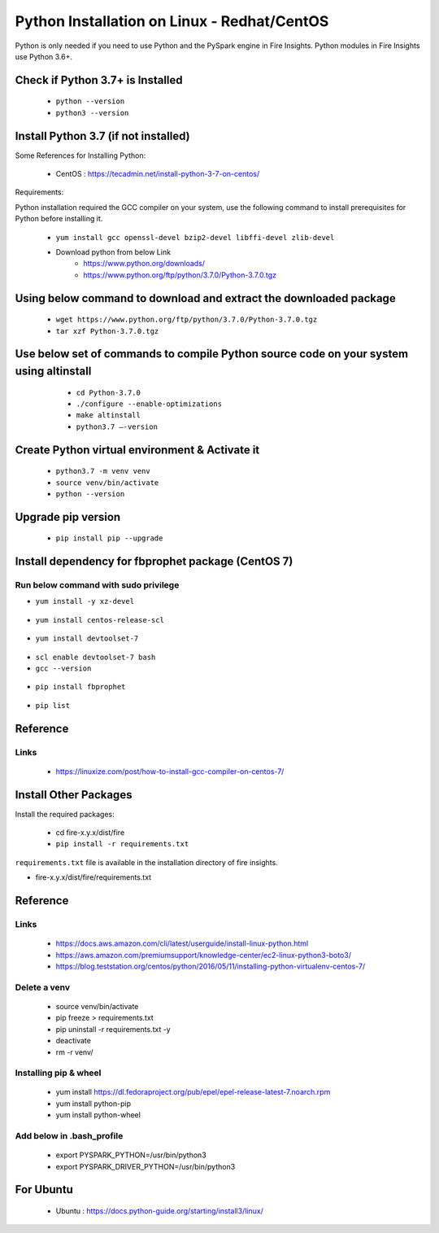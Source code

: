 Python Installation on Linux - Redhat/CentOS
============================

Python is only needed if you need to use Python and the PySpark engine in Fire Insights. Python modules in Fire Insights use Python 3.6+.

Check if Python 3.7+ is Installed
----------------

  * ``python --version``
  * ``python3 --version``

Install Python 3.7 (if not installed)
----------------

Some References for Installing Python:

  * CentOS : https://tecadmin.net/install-python-3-7-on-centos/

Requirements:

Python installation required the GCC compiler on your system, use the following command to install prerequisites for Python before installing it.

  * ``yum install gcc openssl-devel bzip2-devel libffi-devel zlib-devel``

  * Download python from below Link
     * https://www.python.org/downloads/
     * https://www.python.org/ftp/python/3.7.0/Python-3.7.0.tgz

Using below command to download and extract the downloaded package  
------------------------------------------
  
  * ``wget https://www.python.org/ftp/python/3.7.0/Python-3.7.0.tgz``   
  * ``tar xzf Python-3.7.0.tgz``

Use below set of commands to compile Python source code on your system using altinstall
-------------------------------------------------------------------------------------

  * ``cd Python-3.7.0``
  * ``./configure --enable-optimizations``
  * ``make altinstall``
  * ``python3.7 –-version``
  
 .. figure:: ../_assets/configuration/python3_7.PNG
   :alt: Installations
   :align: center
   :width: 60% 

Create Python virtual environment & Activate it
---------------------------------

  * ``python3.7 -m venv venv``
  * ``source venv/bin/activate``
  * ``python --version``

.. figure:: ../_assets/configuration/venv_python.PNG
   :alt: Installations
   :align: center
   :width: 60%

.. figure:: ../_assets/configuration/version_python.PNG
   :alt: Installations
   :align: center
   :width: 60%

Upgrade pip version
-------------------

  * ``pip install pip --upgrade``

.. figure:: ../_assets/configuration/upgrade-pip.PNG
   :alt: Installations
   :align: center
   :width: 60%

Install dependency for fbprophet package (CentOS 7)
-----------------------------------------

Run below command with sudo privilege
++++++++++++++++++++++++++++++++++

* ``yum install -y xz-devel``
    
.. figure:: ../_assets/configuration/develop-tool.PNG
   :alt: Installations
   :align: center
   :width: 60%   

* ``yum install centos-release-scl``
  
.. figure:: ../_assets/configuration/scl-tool.PNG
   :alt: Installations
   :align: center
   :width: 60% 
   
* ``yum install devtoolset-7``
  
.. figure:: ../_assets/configuration/devtool7.PNG
   :alt: Installations
   :align: center
   :width: 60%  
 
* ``scl enable devtoolset-7 bash``
* ``gcc --version``
   
.. figure:: ../_assets/configuration/gcc_version.PNG
   :alt: Installations
   :align: center
   :width: 60%    

* ``pip install fbprophet``

.. figure:: ../_assets/configuration/fbprophet.PNG
   :alt: Installations
   :align: center
   :width: 60%

* ``pip list``

.. figure:: ../_assets/configuration/list-pip.PNG
   :alt: Installations
   :align: center
   :width: 60%

Reference
---------

Links
+++++

  * https://linuxize.com/post/how-to-install-gcc-compiler-on-centos-7/

Install Other Packages
----------------------

Install the required packages:

   * cd fire-x.y.x/dist/fire
   * ``pip install -r requirements.txt``
   
``requirements.txt`` file is available in the installation directory of fire insights.

* fire-x.y.x/dist/fire/requirements.txt

Reference
---------

Links
+++++

  * https://docs.aws.amazon.com/cli/latest/userguide/install-linux-python.html
  * https://aws.amazon.com/premiumsupport/knowledge-center/ec2-linux-python3-boto3/
  * https://blog.teststation.org/centos/python/2016/05/11/installing-python-virtualenv-centos-7/
  
Delete a venv
+++++++++++++

   * source venv/bin/activate
   * pip freeze > requirements.txt
   * pip uninstall -r requirements.txt -y
   * deactivate
   * rm -r venv/

Installing pip & wheel
+++++++++++++++++++

  * yum install https://dl.fedoraproject.org/pub/epel/epel-release-latest-7.noarch.rpm
  * yum install python-pip
  * yum install python-wheel
  
  
Add below in .bash_profile
++++++++++++++++++++++++++

  * export PYSPARK_PYTHON=/usr/bin/python3
  * export PYSPARK_DRIVER_PYTHON=/usr/bin/python3  



   
For Ubuntu
----------

  * Ubuntu : https://docs.python-guide.org/starting/install3/linux/
  
   
